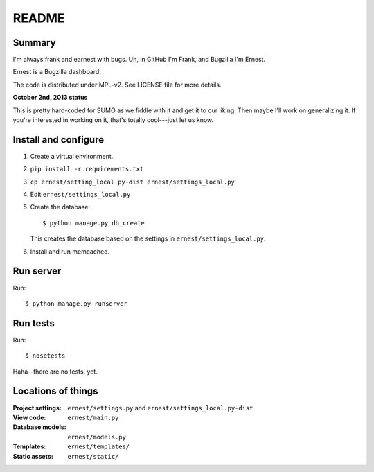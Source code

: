 ======
README
======

Summary
=======

I'm always frank and earnest with bugs. Uh, in GitHub I'm Frank, and
Bugzilla I'm Ernest.

Ernest is a Bugzilla dashboard.

The code is distributed under MPL-v2. See LICENSE file for more details.


**October 2nd, 2013 status**

This is pretty hard-coded for SUMO as we fiddle with it and get it to
our liking. Then maybe I'll work on generalizing it. If you're
interested in working on it, that's totally cool---just let us know.


Install and configure
=====================

1. Create a virtual environment.

2. ``pip install -r requirements.txt``

3. ``cp ernest/setting_local.py-dist ernest/settings_local.py``

4. Edit ``ernest/settings_local.py``

5. Create the database::

       $ python manage.py db_create

   This creates the database based on the settings in
   ``ernest/settings_local.py``.

6. Install and run memcached.


Run server
==========

Run::

    $ python manage.py runserver


Run tests
=========

Run::

    $ nosetests

Haha--there are no tests, yet.


Locations of things
===================

:Project settings: ``ernest/settings.py`` and ``ernest/settings_local.py-dist``
:View code:        ``ernest/main.py``
:Database models:  ``ernest/models.py``
:Templates:        ``ernest/templates/``
:Static assets:    ``ernest/static/``
